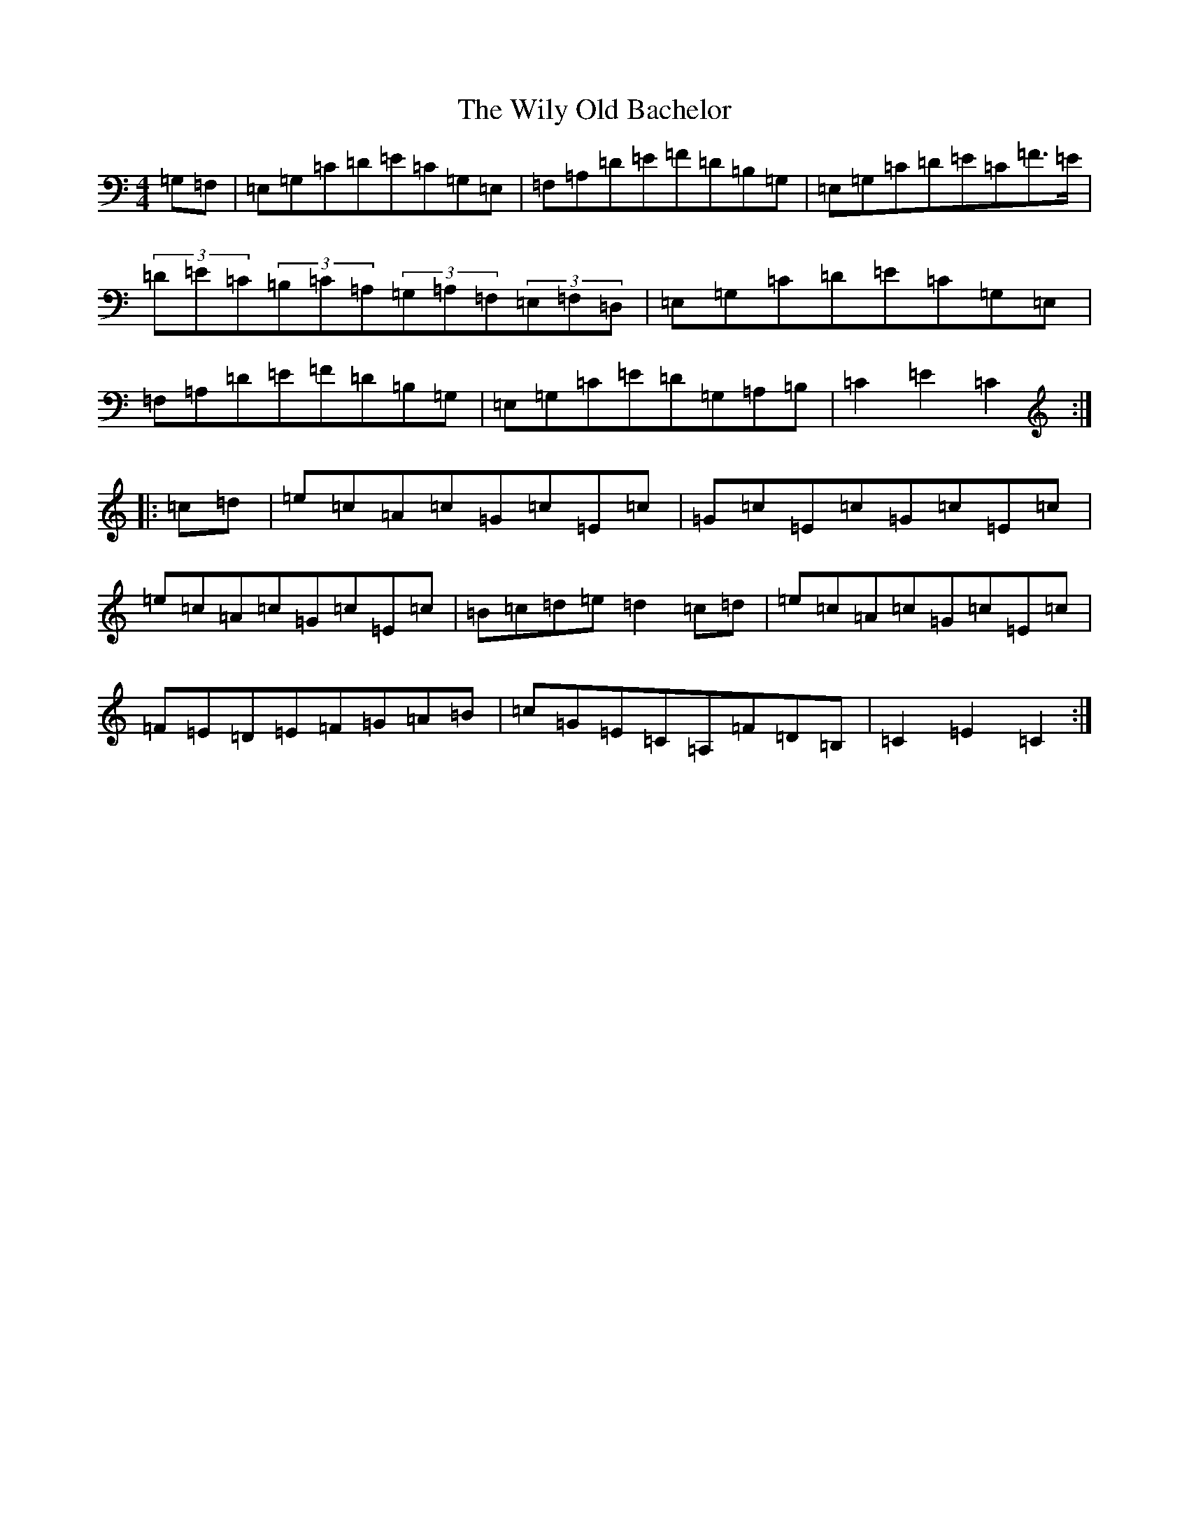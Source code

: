 X: 22596
T: Wily Old Bachelor, The
S: https://thesession.org/tunes/10160#setting10160
R: hornpipe
M:4/4
L:1/8
K: C Major
=G,=F,|=E,=G,=C=D=E=C=G,=E,|=F,=A,=D=E=F=D=B,=G,|=E,=G,=C=D=E=C=F3/2=E/2|(3=D=E=C(3=B,=C=A,(3=G,=A,=F,(3=E,=F,=D,|=E,=G,=C=D=E=C=G,=E,|=F,=A,=D=E=F=D=B,=G,|=E,=G,=C=E=D=G,=A,=B,|=C2=E2=C2:||:=c=d|=e=c=A=c=G=c=E=c|=G=c=E=c=G=c=E=c|=e=c=A=c=G=c=E=c|=B=c=d=e=d2=c=d|=e=c=A=c=G=c=E=c|=F=E=D=E=F=G=A=B|=c=G=E=C=A,=F=D=B,|=C2=E2=C2:|